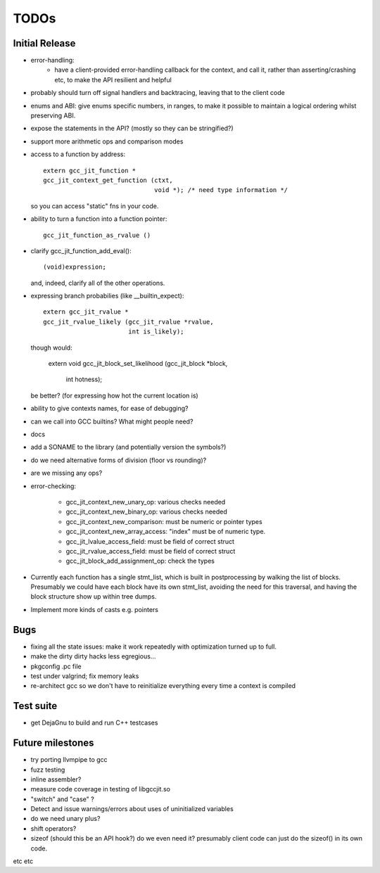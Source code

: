 TODOs
-----

Initial Release
===============
* error-handling:
    * have a client-provided error-handling callback for the context, and
      call it, rather than asserting/crashing etc, to make the API resilient and helpful

* probably should turn off signal handlers and backtracing, leaving that to
  the client code

* enums and ABI: give enums specific numbers, in ranges, to make it
  possible to maintain a logical ordering whilst preserving ABI.

* expose the statements in the API? (mostly so they can be stringified?)

* support more arithmetic ops and comparison modes

* access to a function by address::

    extern gcc_jit_function *
    gcc_jit_context_get_function (ctxt,
                                  void *); /* need type information */

  so you can access "static" fns in your code.

* ability to turn a function into a function pointer::

    gcc_jit_function_as_rvalue ()

* clarify gcc_jit_function_add_eval()::

    (void)expression;

  and, indeed, clarify all of the other operations.

* expressing branch probabilies (like __builtin_expect)::

    extern gcc_jit_rvalue *
    gcc_jit_rvalue_likely (gcc_jit_rvalue *rvalue,
                           int is_likely);

  though would:

    extern void
    gcc_jit_block_set_likelihood (gcc_jit_block *block,
                                  int hotness);

  be better?  (for expressing how hot the current location is)

* ability to give contexts names, for ease of debugging?

* can we call into GCC builtins?  What might people need?

* docs

* add a SONAME to the library (and potentially version the symbols?)

* do we need alternative forms of division (floor vs rounding)?

* are we missing any ops?

* error-checking:

    * gcc_jit_context_new_unary_op: various checks needed

    * gcc_jit_context_new_binary_op: various checks needed

    * gcc_jit_context_new_comparison: must be numeric or pointer types

    * gcc_jit_context_new_array_access: "index" must be of numeric type.

    * gcc_jit_lvalue_access_field: must be field of correct struct

    * gcc_jit_rvalue_access_field: must be field of correct struct

    * gcc_jit_block_add_assignment_op: check the types

* Currently each function has a single stmt_list, which is built in
  postprocessing by walking the list of blocks.  Presumably we could
  have each block have its own stmt_list, avoiding the need for this
  traversal, and having the block structure show up within tree dumps.

* Implement more kinds of casts e.g. pointers

Bugs
====
* fixing all the state issues: make it work repeatedly with optimization
  turned up to full.

* make the dirty dirty hacks less egregious...

* pkgconfig .pc file

* test under valgrind; fix memory leaks

* re-architect gcc so we don't have to reinitialize everything every time
  a context is compiled

Test suite
==========
* get DejaGnu to build and run C++ testcases

Future milestones
=================
* try porting llvmpipe to gcc

* fuzz testing

* inline assembler?

* measure code coverage in testing of libgccjit.so

* "switch" and "case" ?

* Detect and issue warnings/errors about uses of uninitialized variables

* do we need unary plus?
* shift operators?
* sizeof (should this be an API hook?)  do we even need it? presumably
  client code can just do the sizeof() in its own code.

etc etc
